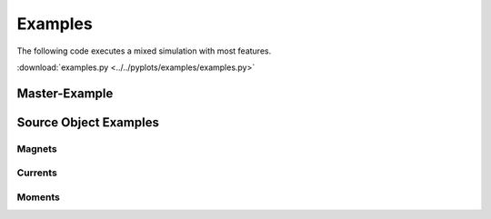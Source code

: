 Examples
========

The following code executes a mixed simulation with most features.

:download:`examples.py <../../pyplots/examples/examples.py>`

Master-Example
--------------

.. plot:: pyplots/examples/examples.py
   :include-source:


Source Object Examples
----------------------

Magnets
~~~~~~~

.. plot:: pyplots/examples/magnets.py
   :include-source:

Currents
~~~~~~~~

.. plot:: pyplots/examples/currents.py
   :include-source:

Moments
~~~~~~~

.. plot:: pyplots/examples/moment.py
   :include-source:



